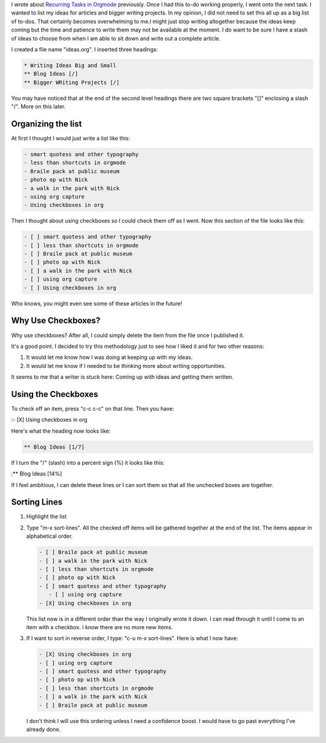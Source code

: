 .. title: Using Checkboxes
.. slug: using-checkboxes
.. date: 2019-09-02

I wrote about
`Recurring Tasks in Orgmode <https://rillonline.github.io/posts/2019/08/28/recurring-tasks-in-orgmode/>`__ previously. Once I had this to-do working properly,
I went onto the next task. I wanted to list my ideas for articles and
bigger writing projects. In my opinion, I did not need to set this all
up as a big list of to-dos. That certainly becomes overwhelming to
me.I might just stop writing altogether because the ideas keep coming
but the time and patience to write them may not be available at the
moment. I do
want to be sure I have a stash of ideas to choose from when I am able
to sit down and write out a complete article.

I created a file name "ideas.org". I inserted three headings:

.. code:: example

   * Writing Ideas Big and Small
   ** Blog Ideas [/]
   ** Bigger WRiting Projects [/]

You may have noticed that at the end of the second level headings
there are two square brackets "[]" enclosing a slash "/". More on this
later.

Organizing the list
-------------------

At first I thought I would just write a list like this:

.. code:: example

   - smart quotess and other typography
   - less than shortcuts in orgmode
   - Braile pack at public museum
   - photo op with Nick
   - a walk in the park with Nick
   - using org capture
   - Using checkboxes in org

Then I thought about using checkboxes so I could check them off as I
went. Now this section of the file looks like this:

.. code:: example

   - [ ] smart quotess and other typography
   - [ ] less than shortcuts in orgmode
   - [ ] Braile pack at public museum
   - [ ] photo op with Nick
   - [ ] a walk in the park with Nick
   - [ ] using org capture
   - [ ] Using checkboxes in org

Who knows, you might even see some of these articles in the future!

Why Use Checkboxes?
-------------------

Why use checkboxes? After all, I could simply delete the item from the
file once I published it.

It's a good point. I decided to try this methodology just to see how I
liked it and for two other reasons:

#. It would let me know how I was doing at keeping up with my ideas.
#. It would let me know if I needed to be thinking more about writing
   opportunities.

It seems to me that a writer is stuck here: Coming up with ideas and
getting them written.

Using the Checkboxes
--------------------

To check off an item, press "c-c c-c" on that line. Then you have:

:- [X] Using checkboxes in org

Here's what the heading now looks like:

.. code:: example

    ** Blog Ideas [1/7]

If I turn the "/" (slash) into a percent sign (%) it looks like this:

:*\* Blog Ideas [14%]

If I feel ambitious, I can delete these lines or I can sort them so
that all the unchecked boxes are together.

Sorting Lines
-------------

#. Highlight the list
#. Type "m-x sort-lines". All the checked off items will be gathered
   together at the end of the list. The items appear in alphabetical
   order.

   .. code:: example

      - [ ] Braile pack at public museum
      - [ ] a walk in the park with Nick
      - [ ] less than shortcuts in orgmode
      - [ ] photo op with Nick
      - [ ] smart quotess and other typography
         - [ ] using org capture
      - [X] Using checkboxes in org 

   This list now is in a different order than the way I originally
   wrote it down. I can read through it until I come to an item with a
   checkbox. I know there are no more new items.

#. If I want to sort in reverse order, I type: "c-u m-x sort-lines".
   Here is what I now have:

   .. code:: example

      - [X] Using checkboxes in org
      - [ ] using org capture
      - [ ] smart quotess and other typography
      - [ ] photo op with Nick
      - [ ] less than shortcuts in orgmode
      - [ ] a walk in the park with Nick
      - [ ] Braile pack at public museum

   I don't think I will use this ordering unless I need a confidence
   boost. I would have to go past everything I've already done.
